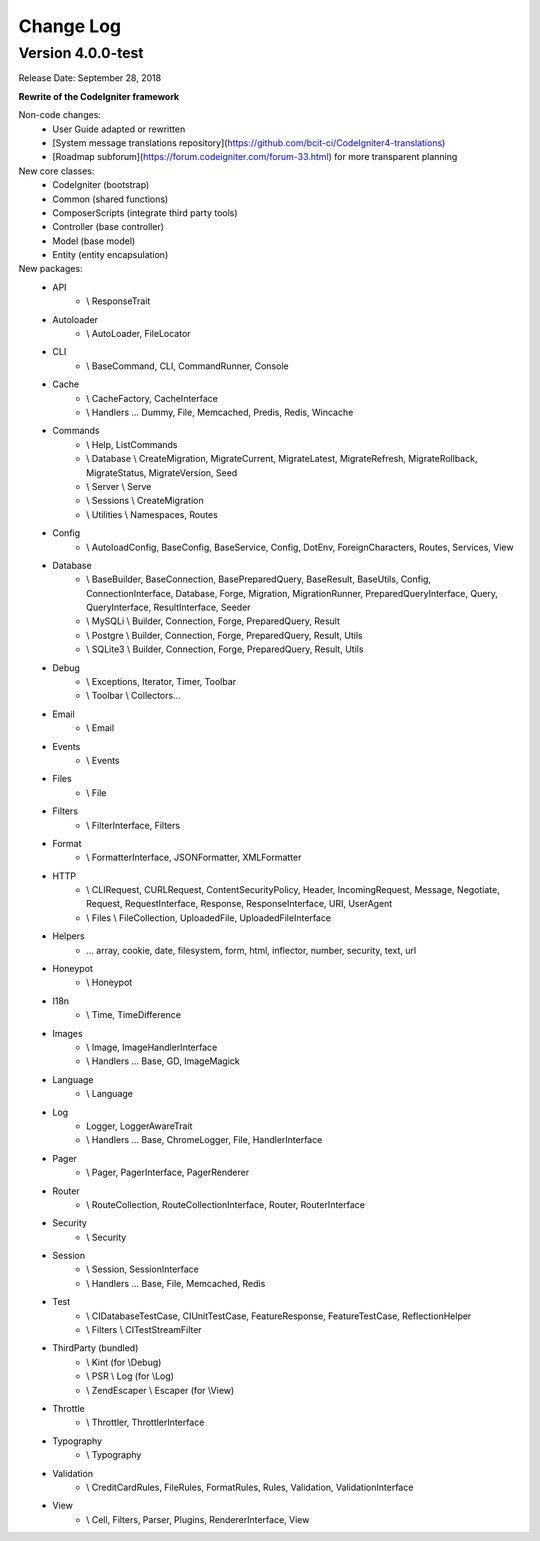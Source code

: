 ##########
Change Log
##########

Version 4.0.0-test
=================================

Release Date: September 28, 2018

**Rewrite of the CodeIgniter framework**

Non-code changes:
    - User Guide adapted or rewritten
    - [System message translations repository](https://github.com/bcit-ci/CodeIgniter4-translations)
    - [Roadmap subforum](https://forum.codeigniter.com/forum-33.html) for more transparent planning

New core classes:
    - CodeIgniter (bootstrap)
    - Common (shared functions)
    - ComposerScripts (integrate third party tools)
    - Controller (base controller)
    - Model (base model)
    - Entity (entity encapsulation)

New packages:
    - API 
        - \\ ResponseTrait
    - Autoloader 
        - \\ AutoLoader, FileLocator
    - CLI 
        - \\ BaseCommand, CLI, CommandRunner, Console
    - Cache 
        - \\ CacheFactory, CacheInterface
        - \\ Handlers ... Dummy, File, Memcached, Predis, Redis, Wincache
    - Commands 
        - \\ Help, ListCommands
        - \\ Database \\ CreateMigration, MigrateCurrent, MigrateLatest, MigrateRefresh,
          MigrateRollback, MigrateStatus, MigrateVersion, Seed
        - \\ Server \\ Serve
        - \\ Sessions \\ CreateMigration
        - \\ Utilities \\ Namespaces, Routes
    - Config 
        -   \\ AutoloadConfig, BaseConfig, BaseService, Config, DotEnv, ForeignCharacters, 
            Routes, Services, View
    - Database
        -   \\ BaseBuilder, BaseConnection, BasePreparedQuery, BaseResult, BaseUtils, Config,
            ConnectionInterface, Database, Forge, Migration, MigrationRunner, PreparedQueryInterface, Query,
            QueryInterface, ResultInterface, Seeder
        -   \\ MySQLi \\ Builder, Connection, Forge, PreparedQuery, Result
        -   \\ Postgre \\ Builder, Connection, Forge, PreparedQuery, Result, Utils
        -   \\ SQLite3 \\ Builder, Connection, Forge, PreparedQuery, Result, Utils
    - Debug
        - \\ Exceptions, Iterator, Timer, Toolbar
        - \\ Toolbar \\ Collectors...
    - Email
        - \\ Email
    - Events
        - \\ Events
    - Files
        - \\ File
    - Filters
        - \\ FilterInterface, Filters  
    - Format
        - \\ FormatterInterface, JSONFormatter, XMLFormatter
    - HTTP
        -   \\ CLIRequest, CURLRequest, ContentSecurityPolicy, Header,
            IncomingRequest, Message, Negotiate, Request, RequestInterface,
            Response, ResponseInterface, URI, UserAgent
        -   \\ Files \\ FileCollection, UploadedFile, UploadedFileInterface
    - Helpers 
        -   ... array, cookie, date, filesystem, form, html, inflector, number,
            security, text, url
    - Honeypot 
        - \\ Honeypot
    - I18n
        - \\ Time, TimeDifference
    - Images
        - \\ Image, ImageHandlerInterface
        - \\ Handlers ... Base, GD, ImageMagick
    - Language
        - \\ Language
    - Log
        -   Logger, LoggerAwareTrait
        -   \\ Handlers ...  Base, ChromeLogger, File, HandlerInterface
    - Pager
        - \\ Pager, PagerInterface, PagerRenderer
    - Router 
        - \\ RouteCollection, RouteCollectionInterface, Router, RouterInterface
    - Security 
        - \\ Security
    - Session
        -   \\ Session, SessionInterface
        -   \\ Handlers ... Base, File, Memcached, Redis
    - Test 
        - \\ CIDatabaseTestCase, CIUnitTestCase, FeatureResponse, FeatureTestCase, ReflectionHelper
        - \\ Filters \\ CITestStreamFilter
    - ThirdParty (bundled)
        - \\ Kint (for \\Debug)
        - \\ PSR \\ Log (for \\Log)
        - \\ ZendEscaper \\ Escaper (for \\View)
    - Throttle
        - \\ Throttler, ThrottlerInterface
    - Typography
        - \\ Typography
    - Validation
        - \\ CreditCardRules, FileRules, FormatRules, Rules, Validation, ValidationInterface
    - View
        -   \\ Cell, Filters, Parser, Plugins, RendererInterface, View

